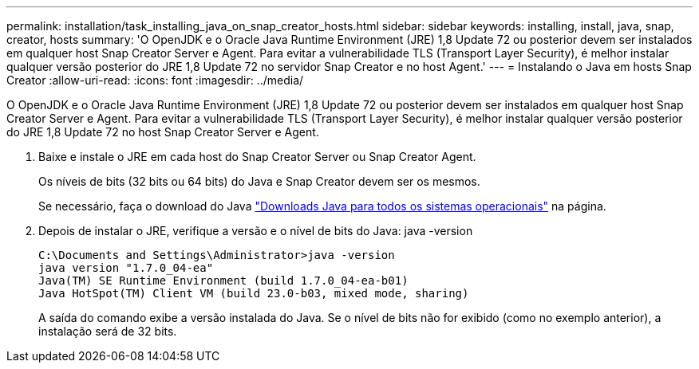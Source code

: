 ---
permalink: installation/task_installing_java_on_snap_creator_hosts.html 
sidebar: sidebar 
keywords: installing, install, java, snap, creator, hosts 
summary: 'O OpenJDK e o Oracle Java Runtime Environment (JRE) 1,8 Update 72 ou posterior devem ser instalados em qualquer host Snap Creator Server e Agent. Para evitar a vulnerabilidade TLS (Transport Layer Security), é melhor instalar qualquer versão posterior do JRE 1,8 Update 72 no servidor Snap Creator e no host Agent.' 
---
= Instalando o Java em hosts Snap Creator
:allow-uri-read: 
:icons: font
:imagesdir: ../media/


[role="lead"]
O OpenJDK e o Oracle Java Runtime Environment (JRE) 1,8 Update 72 ou posterior devem ser instalados em qualquer host Snap Creator Server e Agent. Para evitar a vulnerabilidade TLS (Transport Layer Security), é melhor instalar qualquer versão posterior do JRE 1,8 Update 72 no host Snap Creator Server e Agent.

. Baixe e instale o JRE em cada host do Snap Creator Server ou Snap Creator Agent.
+
Os níveis de bits (32 bits ou 64 bits) do Java e Snap Creator devem ser os mesmos.

+
Se necessário, faça o download do Java http://www.java.com/en/download/manual.jsp["Downloads Java para todos os sistemas operacionais"] na página.

. Depois de instalar o JRE, verifique a versão e o nível de bits do Java: java -version
+
[listing]
----
C:\Documents and Settings\Administrator>java -version
java version "1.7.0_04-ea"
Java(TM) SE Runtime Environment (build 1.7.0_04-ea-b01)
Java HotSpot(TM) Client VM (build 23.0-b03, mixed mode, sharing)
----
+
A saída do comando exibe a versão instalada do Java. Se o nível de bits não for exibido (como no exemplo anterior), a instalação será de 32 bits.


